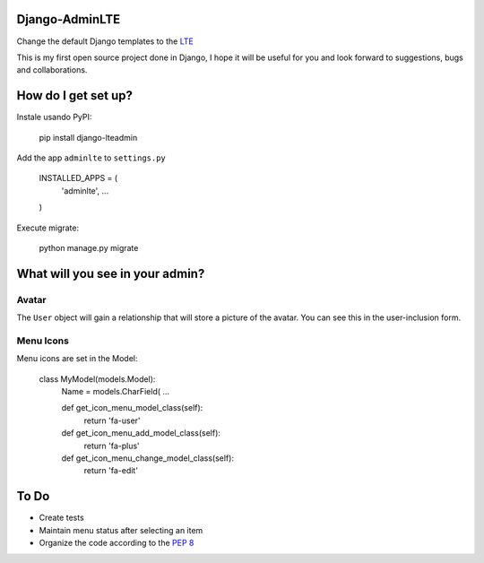 ###############################
Django-AdminLTE
###############################
Change the default Django templates to the `LTE <https://almsaeedstudio.com/themes/AdminLTE/index2.html>`_

This is my first open source project done in Django, I hope it will be useful for you and look forward to suggestions, bugs and collaborations.

###############################
How do I get set up?
###############################

Instale usando PyPI:



    pip install django-lteadmin


Add the app ``adminlte`` to ``settings.py``



    INSTALLED_APPS = (
        'adminlte',
        ...
    )

Execute migrate:

    python manage.py migrate

###############################
What will you see in your admin?
###############################


Avatar
###############################
The ``User`` object will gain a relationship that will store a picture of the avatar.
You can see this in the user-inclusion form.

Menu Icons
###############################

Menu icons are set in the Model:




    class MyModel(models.Model):
        Name = models.CharField(
        ...

        def get_icon_menu_model_class(self):
            return 'fa-user'

        def get_icon_menu_add_model_class(self):
            return 'fa-plus'

        def get_icon_menu_change_model_class(self):
            return 'fa-edit'

###############################
To Do
###############################

* Create tests
* Maintain menu status after selecting an item
* Organize the code according to the `PEP 8 <http://www.python.org/dev/peps/pep-0008/>`_

